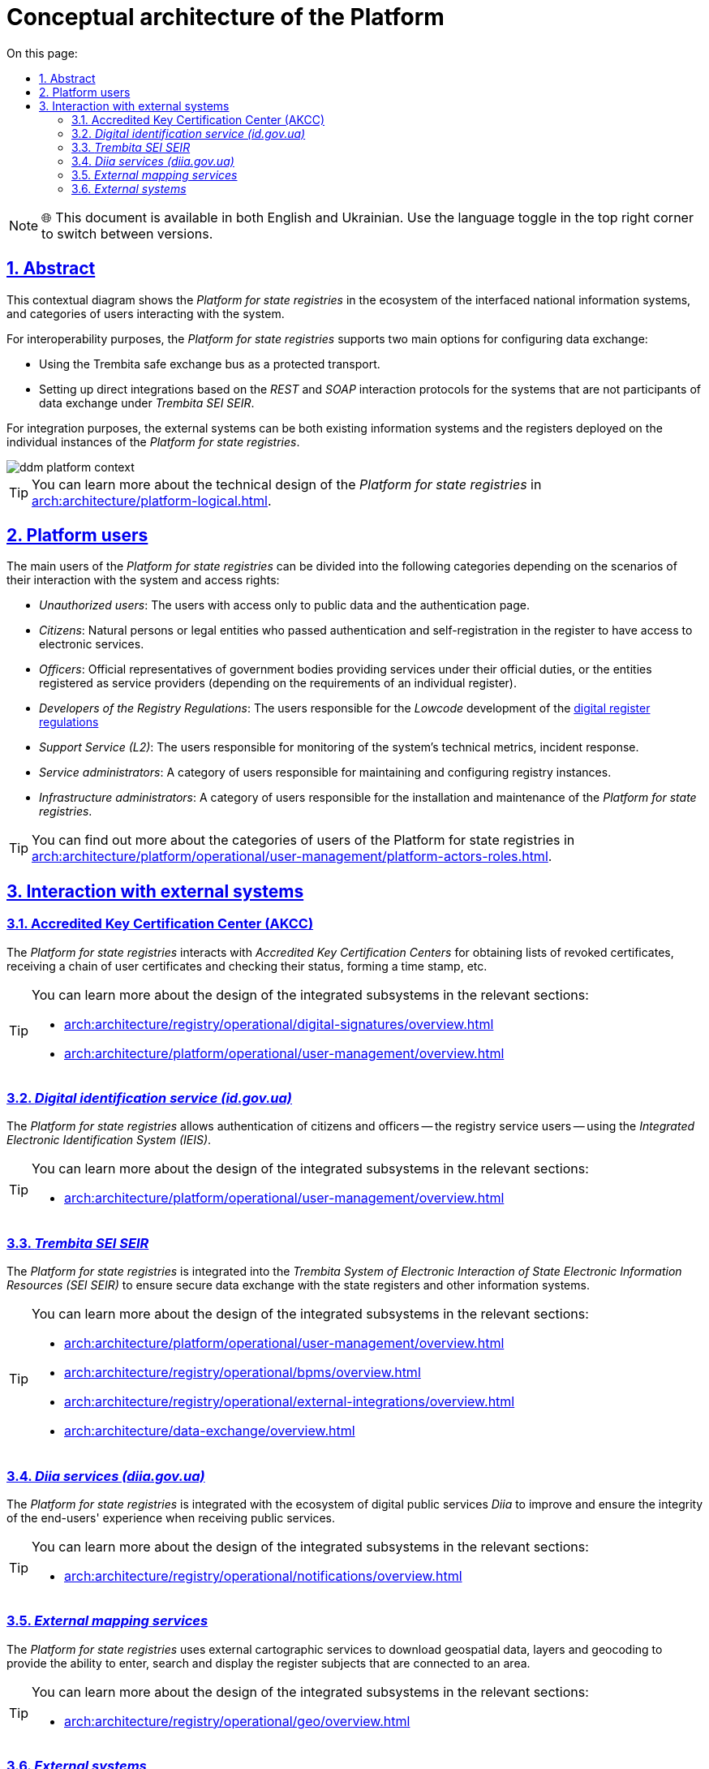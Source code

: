 :toc-title: On this page:
:toc: auto
:toclevels: 5
:experimental:
:sectnums:
:sectnumlevels: 5
:sectanchors:
:sectlinks:
:partnums:
= Conceptual architecture of the Platform
//= Концептуальна архітектура Платформи

NOTE: 🌐 This document is available in both English and Ukrainian. Use the language toggle in the top right corner to switch between versions.

== Abstract
//== Контекст рішення

This contextual diagram shows the _Platform for state registries_ in the ecosystem of the interfaced national information systems, and categories of users interacting with the system.
//На даній контекстній діаграмі зображено _Платформу Реєстрів_ в екосистемі державних інформаційних систем, з якими побудована інформаційна взаємодія та категорії користувачів, які взаємодіють з системою.

For interoperability purposes, the _Platform for state registries_ supports two main options for configuring data exchange:
//Для забезпечення інтероперабельності, _Платформа Реєстрів_ підтримує дві основні опції налаштування інформаційного обміну:

* Using the Trembita safe exchange bus as a protected transport.
//* Через використання шини безпечного обміну "_Трембіта_" як захищеного транспорту.
* Setting up direct integrations based on the _REST_ and _SOAP_ interaction protocols for the systems that are not participants of data exchange under _Trembita SEI SEIR_.
//* Через налаштування прямих інтеграцій на базі _REST_ та _SOAP_ протоколів взаємодії для систем, які не є учасниками інформаційного обміну _СЕВДЕІР "Трембіта"_.

For integration purposes, the external systems can be both existing information systems and the registers deployed on the individual instances of the _Platform for state registries_.
//Зовнішніми системами для інтеграції можуть виступати як наявні інформаційні системи, так і реєстри, розгорнуті на окремих екземплярах _Платформи Реєстрів_.

image::architecture/ddm-platform-context.svg[]

[TIP]
--
You can learn more about the technical design of the _Platform for state registries_ in xref:arch:architecture/platform-logical.adoc[].
//Детальніше з технічним дизайном _Платформи Реєстрів_ можна ознайомитись у розділі xref:arch:architecture/platform-logical.adoc[].
--

== Platform users
//== Користувачі Платформи

The main users of the _Platform for state registries_ can be divided into the following categories depending on the scenarios of their interaction with the system and access rights:
//Основних користувачів _Платформи Реєстрів_ можна поділити на наступні категорії в залежності від сценаріїв взаємодії з системою та прав доступу:

* _Unauthorized users_: The users with access only to public data and the authentication page.
//* _Неавторизовані користувачі_ - користувачі, які мають доступ виключно до публічних даних та сторінки автентифікації.
* _Citizens_: Natural persons or legal entities who passed authentication and self-registration in the register to have access to electronic services.
//* _Отримувачі послуг_ - фізичні або юридичні особи, які пройшли автентифікацію та самореєстрацію в реєстрі з метою отримання електронних послуг.
* _Officers_: Official representatives of government bodies providing services under their official duties, or the entities registered as service providers (depending on the requirements of an individual register).
//* _Надавачі послуг_ - офіційні представники державних органів, які надають послуги в рамках своїх службових обов'язків або особи, які зареєструвались як надавачі послуг (залежно від вимог окремого реєстру).
* _Developers of the Registry Regulations_: The users responsible for the _Lowcode_ development of the xref:arch:architecture/registry/administrative/regulation-management/registry-regulation/registry-regulation.adoc[digital register regulations]
//* _Розробники регламенту реєстру_ - користувачі, які відповідають за _Lowcode_-розробку xref:arch:architecture/registry/administrative/regulation-management/registry-regulation/registry-regulation.adoc[цифрового регламенту реєстру]
* _Support Service (L2)_: The users responsible for monitoring of the system's technical metrics, incident response.
//* _Служба підтримки (L2)_ - користувачі, які відповідають за моніторинг технічних метрик системи, реакція на інциденти
* _Service administrators_: A category of users responsible for maintaining and configuring registry instances.
//* _Службові адміністратори_ - категорія користувачів, які відповідають за обслуговування та налаштування екземплярів реєстрів
* _Infrastructure administrators_: A category of users responsible for the installation and maintenance of the _Platform for state registries_.
//* _Адміністратори інфраструктури_ - категорія користувачів, які відповідають за встановлення та обслуговування _Платформи Реєстрів_

[TIP]
--
You can find out more about the categories of users of the Platform for state registries in xref:arch:architecture/platform/operational/user-management/platform-actors-roles.adoc[].
//Детальніше з категоріями користувачів Платформи Реєстрів можна ознайомитися у розділі xref:arch:architecture/platform/operational/user-management/platform-actors-roles.adoc[].
--

== Interaction with external systems
//== Взаємодія з зовнішніми системами

=== Accredited Key Certification Center (AKCC)
//=== _Акредитований Центр Сертифікації Ключів (АЦСК)_

The _Platform for state registries_ interacts with _Accredited Key Certification Centers_ for obtaining lists of revoked certificates, receiving a chain of user certificates and checking their status, forming a time stamp, etc.
//_Платформа Реєстрів_ взаємодіє з _Акредитованими Центрами Сертифікації Ключів_ з метою отримання переліку відкликаних сертифікатів, отримання ланцюжка сертифікатів користувача та перевірку їх статусу, формування мітки часу, тощо.

[TIP]
--
You can learn more about the design of the integrated subsystems in the relevant sections:
//Детальніше з дизайном підсистем, в яких залучена інтеграція, можна ознайомитися у відповідних розділах:

* xref:arch:architecture/registry/operational/digital-signatures/overview.adoc[]
* xref:arch:architecture/platform/operational/user-management/overview.adoc[]
--

=== _Digital identification service (id.gov.ua)_
//=== _Сервіс цифрової ідентифікації (id.gov.ua)_

The _Platform for state registries_ allows authentication of citizens and officers -- the registry service users -- using the _Integrated Electronic Identification System (IEIS)_.
//_Платформа Реєстрів_ надає можливість здійснювати автентифікацію отримувачів та надавачів послуг реєстру за допомогою _Інтегрованої системи електронної ідентифікації (ІСЕІ)_.

[TIP]
--
You can learn more about the design of the integrated subsystems in the relevant sections:
//Детальніше з дизайном підсистем, в яких залучена інтеграція, можна ознайомитись у відповідних розділах:

* xref:arch:architecture/platform/operational/user-management/overview.adoc[]
--

=== _Trembita SEI SEIR_
//=== _СЕВДЕІР "Трембіта"_

The _Platform for state registries_ is integrated into the _Trembita System of Electronic Interaction of State Electronic Information Resources (SEI SEIR)_ to ensure secure data exchange with the state registers and other information systems.
//_Платформа Реєстрів_ інтегрована до _Системи Електронної Взаємодії Державних Електронних Інформаційних Ресурсів (СЕВДЕІР) "Трембіта"_ з метою забезпечення захищеного інформаційного обміну даними державних реєстрів та інших інформаційних систем.

[TIP]
--
You can learn more about the design of the integrated subsystems in the relevant sections:
//Детальніше з дизайном підсистем, в яких залучена інтеграція, можна ознайомитись у відповідних розділах:

* xref:arch:architecture/platform/operational/user-management/overview.adoc[]
* xref:arch:architecture/registry/operational/bpms/overview.adoc[]
* xref:arch:architecture/registry/operational/external-integrations/overview.adoc[]
* xref:arch:architecture/data-exchange/overview.adoc[]
--

=== _Diia services (diia.gov.ua)_
//=== _Сервіси Дії (diia.gov.ua)_

The _Platform for state registries_ is integrated with the ecosystem of digital public services _Diia_ to improve and ensure the integrity of the end-users' experience when receiving public services.
//_Платформа Реєстрів_ інтегрована з екосистемою державних сервісів цифрових послуг _Дія_ для покращення та забезпечення цілісності досвіду отримання державних послуг кінцевими користувачами.

[TIP]
--
You can learn more about the design of the integrated subsystems in the relevant sections:
//Детальніше з дизайном підсистем, в яких залучена інтеграція, можна ознайомитись у відповідних розділах:

* xref:arch:architecture/registry/operational/notifications/overview.adoc[]
--

=== _External mapping services_
//=== _Зовнішні картографічні сервіси_

The _Platform for state registries_ uses external cartographic services to download geospatial data, layers and geocoding to provide the ability to enter, search and display the register subjects that are connected to an area.
//_Платформа Реєстрів_ використовує зовнішні картографічні сервіси для завантаження геопросторових даних, шарів та геокодування з метою забезпечення можливостей внесення, пошуку та відображення об'єктів реєстру, які мають прив’язку до місцевості.

[TIP]
--
You can learn more about the design of the integrated subsystems in the relevant sections:
//Детальніше з дизайном підсистем, в яких залучена інтеграція, можна ознайомитись у відповідних розділах:

* xref:arch:architecture/registry/operational/geo/overview.adoc[]
--

=== _External systems_
//=== _Зовнішні системи_

The _Platform for state registries_ supports external integrations via _Trembita SEG_, or direct integrations according to the requirements of the target registers and the level of interoperability of external systems.
//_Платформа Реєстрів_ підтримує налаштування зовнішніх інтеграцій через _ШБО "Трембіта"_ або прямих інтеграцій згідно з вимогами цільових реєстрів та рівню інтероперабельності зовнішніх систем.

[TIP]
--
You can learn more about the design of the integrated subsystems in the relevant sections:
//Детальніше з дизайном підсистем, в яких залучена інтеграція, можна ознайомитись у відповідних розділах:

* xref:arch:architecture/registry/operational/external-integrations/overview.adoc[]
* xref:arch:architecture/registry/operational/bpms/overview.adoc[]
--